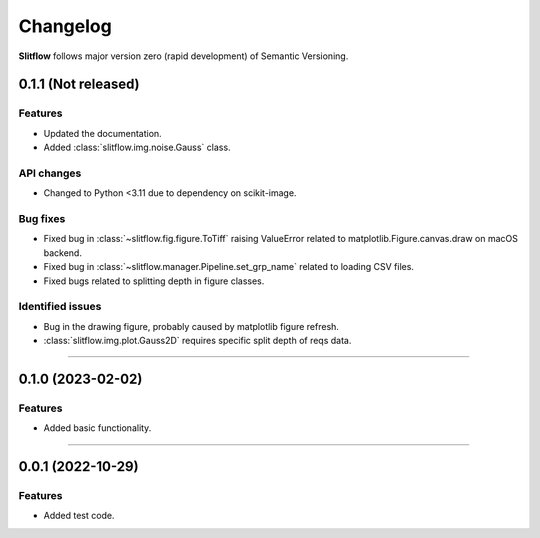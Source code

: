 =============
Changelog
=============
**Slitflow** follows major version zero (rapid development) of Semantic Versioning.

0.1.1 (Not released)
====================

Features
--------------------

* Updated the documentation.
* Added :class:`slitflow.img.noise.Gauss` class.

API changes
--------------------

* Changed to Python <3.11 due to dependency on scikit-image.

Bug fixes
--------------------

* Fixed bug in :class:`~slitflow.fig.figure.ToTiff` raising ValueError related
  to matplotlib.Figure.canvas.draw on macOS backend.
* Fixed bug in :class:`~slitflow.manager.Pipeline.set_grp_name` related to
  loading CSV files.
* Fixed bugs related to splitting depth in figure classes.


Identified issues
--------------------

* Bug in the drawing figure, probably caused by matplotlib figure refresh.
* :class:`slitflow.img.plot.Gauss2D` requires specific split depth of reqs data.

----

0.1.0 (2023-02-02)
====================

Features
--------------------

* Added basic functionality.

----

0.0.1 (2022-10-29)
====================

Features
--------------------

* Added test code.